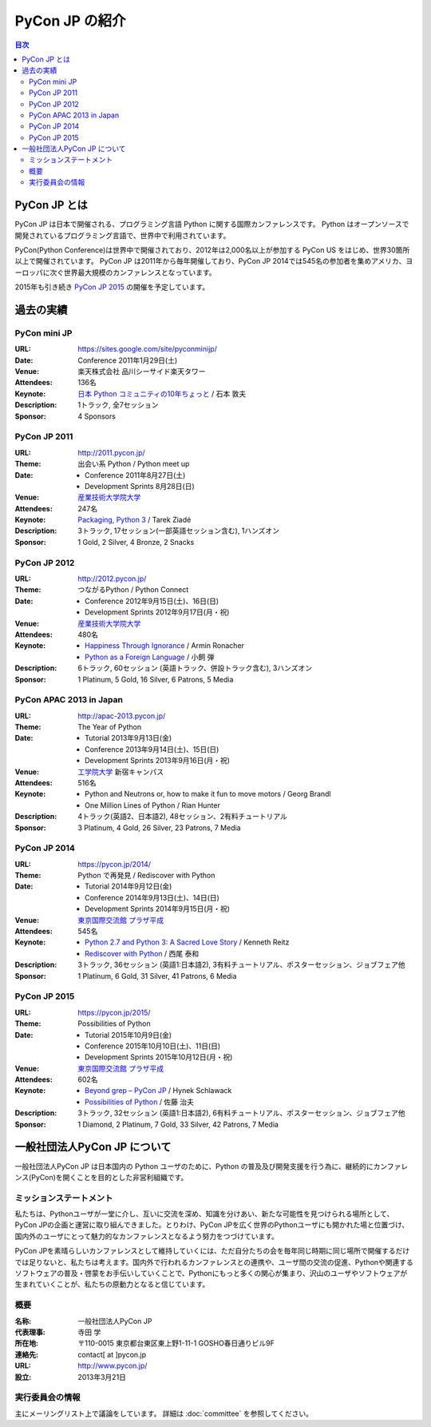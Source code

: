 =================
 PyCon JP の紹介
=================

.. image:: /_static/pyconjp_logo.png
   :alt: PyCon JP Logo

.. contents:: 目次
   :local:
   :depth: 2

PyCon JP とは
=============
PyCon JP は日本で開催される、プログラミング言語 Python に関する国際カンファレンスです。
Python はオープンソースで開発されているプログラミング言語で、世界中で利用されています。

PyCon(Python Conference)は世界中で開催されており、2012年は2,000名以上が参加する PyCon US をはじめ、世界30箇所以上で開催されています。
PyCon JP は2011年から毎年開催しており、PyCon JP 2014では545名の参加者を集めアメリカ、ヨーロッパに次ぐ世界最大規模のカンファレンスとなっています。

2015年も引き続き `PyCon JP 2015 <https://pycon.jp/2015>`_ の開催を予定しています。

過去の実績
==========

PyCon mini JP
-------------

:URL: https://sites.google.com/site/pyconminijp/
:Date: Conference 2011年1月29日(土)
:Venue: 楽天株式会社 品川シーサイド楽天タワー
:Attendees: 136名
:Keynote: `日本 Python コミュニティの10年ちょっと <http://www.slideshare.net/atsuoishimoto/slide-at-pycon-mini-jp-on-2011129>`_ / 石本 敦夫
:Description: 1トラック, 全7セッション
:Sponsor: 4 Sponsors

PyCon JP 2011
-------------

:URL: http://2011.pycon.jp/
:Theme: 出会い系 Python / Python meet up
:Date:
  - Conference 2011年8月27日(土)
  - Development Sprints 8月28日(日)
:Venue: `産業技術大学院大学 <http://aiit.ac.jp/>`_
:Attendees: 247名
:Keynote: `Packaging, Python 3 <http://ziade.org/pyconjp-keynote.html>`_ / Tarek Ziadé
:Description: 3トラック, 17セッション(一部英語セッション含む), 1ハンズオン
:Sponsor: 1 Gold, 2 Silver, 4 Bronze, 2 Snacks

PyCon JP 2012
-------------

:URL: http://2012.pycon.jp/
:Theme: つながるPython / Python Connect
:Date:
  - Conference 2012年9月15日(土)、16日(日)
  - Development Sprints 2012年9月17日(月・祝)
:Venue: `産業技術大学院大学 <http://aiit.ac.jp/>`_
:Attendees: 480名
:Keynote:
  - `Happiness Through Ignorance <https://speakerdeck.com/mitsuhiko/happiness-through-ignorance>`_ / Armin Ronacher
  - `Python as a Foreign Language <http://www.dan.co.jp/~dankogai/pyconjp2012/python.html>`_ / 小飼 弾
:Description: 6トラック, 60セッション (英語トラック、併設トラック含む), 3ハンズオン
:Sponsor: 1 Platinum, 5 Gold, 16 Silver, 6 Patrons, 5 Media

PyCon APAC 2013 in Japan
------------------------

:URL: http://apac-2013.pycon.jp/
:Theme: The Year of Python
:Date:
  - Tutorial 2013年9月13日(金)
  - Conference 2013年9月14日(土)、15日(日)
  - Development Sprints 2013年9月16日(月・祝)
:Venue: `工学院大学 <http://www.kogakuin.ac.jp/index.html>`_ 新宿キャンパス
:Attendees: 516名
:Keynote:
  - Python and Neutrons or, how to make it fun to move motors / Georg Brandl
  - One Million Lines of Python / Rian Hunter
:Description: 4トラック(英語2、日本語2), 48セッション、2有料チュートリアル
:Sponsor: 3 Platinum, 4 Gold, 26 Silver, 23 Patrons, 7 Media

PyCon JP 2014
-------------

:URL: https://pycon.jp/2014/
:Theme: Python で再発見 / Rediscover with Python
:Date:
  - Tutorial 2014年9月12日(金)
  - Conference 2014年9月13日(土)、14日(日)
  - Development Sprints 2014年9月15日(月・祝)
:Venue: `東京国際交流館 プラザ平成 <http://www.jasso.go.jp/tiec/plazaheisei.html>`_
:Attendees: 545名
:Keynote:
  - `Python 2.7 and Python 3: A Sacred Love Story <https://speakerdeck.com/kennethreitz/python-2-dot-7-and-python-3-a-sacred-love-story>`_ / Kenneth Reitz
  - `Rediscover with Python <http://www.slideshare.net/nishio/pyconjp-keynote-speach-japanese-version>`_ / 西尾 泰和
:Description: 3トラック, 36セッション (英語1:日本語2), 3有料チュートリアル、ポスターセッション、ジョブフェア他
:Sponsor: 1 Platinum, 6 Gold, 31 Silver, 41 Patrons, 6 Media
          
PyCon JP 2015
-------------

:URL: https://pycon.jp/2015/
:Theme: Possibilities of Python
:Date:
  - Tutorial 2015年10月9日(金)
  - Conference 2015年10月10日(土)、11日(日)
  - Development Sprints 2015年10月12日(月・祝)
:Venue: `東京国際交流館 プラザ平成 <http://www.jasso.go.jp/tiec/plazaheisei.html>`_
:Attendees: 602名
:Keynote:
  - `Beyond grep – PyCon JP <https://speakerdeck.com/hynek/beyond-grep-pycon-jp>`_ / Hynek Schlawack
  - `Possibilities of Python <http://www.slideshare.net/ssuserafaef6/pycon-jp-2015-keynote>`_ / 佐藤 治夫
:Description: 3トラック, 32セッション (英語1:日本語2), 6有料チュートリアル、ポスターセッション、ジョブフェア他
:Sponsor: 1 Diamond, 2 Platinum, 7 Gold, 33 Silver, 42 Patrons, 7 Media
          
一般社団法人PyCon JP について
==============================
一般社団法人PyCon JP は日本国内の Python ユーザのために、Python の普及及び開発支援を行う為に、継続的にカンファレンス(PyCon)を開くことを目的とした非営利組織です。

ミッションステートメント
------------------------

私たちは、Pythonユーザが一堂に介し、互いに交流を深め、知識を分けあい、新たな可能性を見つけられる場所として、PyCon JPの企画と運営に取り組んできました。とりわけ、PyCon JPを広く世界のPythonユーザにも開かれた場と位置づけ、国内外のユーザにとって魅力的なカンファレンスとなるよう努力をつづけています。

PyCon JPを素晴らしいカンファレンスとして維持していくには、ただ自分たちの会を毎年同じ時期に同じ場所で開催するだけでは足りないと、私たちは考えます。国内外で行われるカンファレンスとの連携や、ユーザ間の交流の促進、Pythonや関連するソフトウェアの普及・啓蒙をお手伝いしていくことで、Pythonにもっと多くの関心が集まり、沢山のユーザやソフトウェアが生まれていくことが、私たちの原動力となると信じています。

概要
----
:名称: 一般社団法人PyCon JP
:代表理事: 寺田 学
:所在地: 〒110-0015 東京都台東区東上野1-11-1 GOSHO春日通りビル9F
:連絡先: contact[ at ]pycon.jp
:URL: http://www.pycon.jp/
:設立: 2013年3月21日


実行委員会の情報
----------------

主にメーリングリスト上で議論をしています。
詳細は :doc:`committee` を参照してください。
